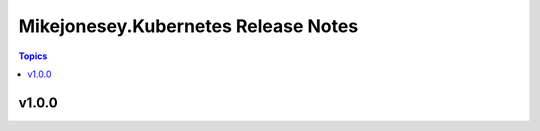 ================================
Mikejonesey.Kubernetes Release Notes
================================

.. contents:: Topics

v1.0.0
======

